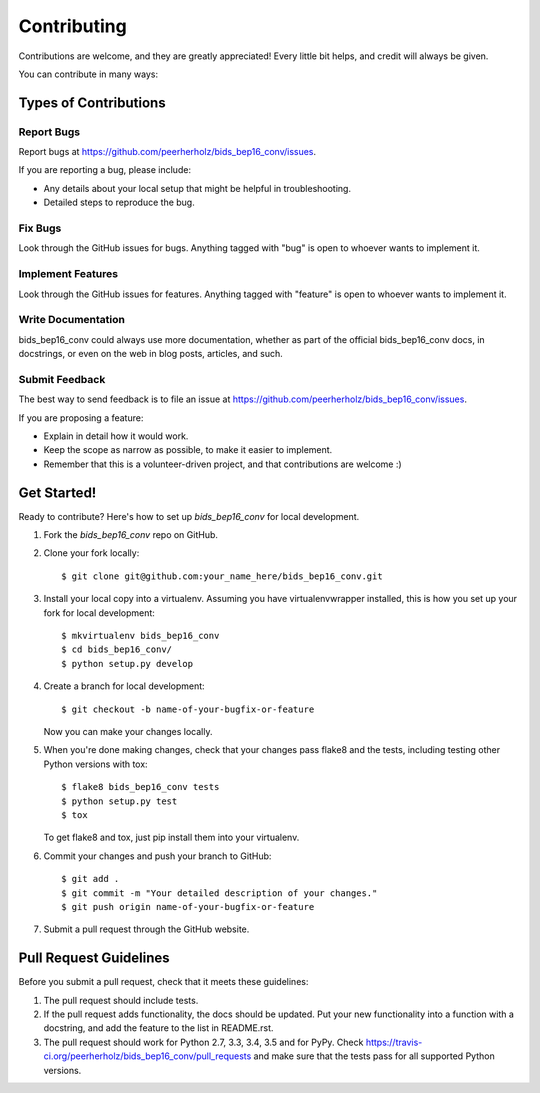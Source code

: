 ============
Contributing
============

Contributions are welcome, and they are greatly appreciated! Every
little bit helps, and credit will always be given.

You can contribute in many ways:

Types of Contributions
----------------------

Report Bugs
~~~~~~~~~~~

Report bugs at https://github.com/peerherholz/bids_bep16_conv/issues.

If you are reporting a bug, please include:

* Any details about your local setup that might be helpful in troubleshooting.
* Detailed steps to reproduce the bug.

Fix Bugs
~~~~~~~~

Look through the GitHub issues for bugs. Anything tagged with "bug"
is open to whoever wants to implement it.

Implement Features
~~~~~~~~~~~~~~~~~~

Look through the GitHub issues for features. Anything tagged with "feature"
is open to whoever wants to implement it.

Write Documentation
~~~~~~~~~~~~~~~~~~~

bids_bep16_conv could always use more documentation, whether
as part of the official bids_bep16_conv docs, in docstrings,
or even on the web in blog posts, articles, and such.

Submit Feedback
~~~~~~~~~~~~~~~

The best way to send feedback is to file an issue at https://github.com/peerherholz/bids_bep16_conv/issues.

If you are proposing a feature:

* Explain in detail how it would work.
* Keep the scope as narrow as possible, to make it easier to implement.
* Remember that this is a volunteer-driven project, and that contributions
  are welcome :)

Get Started!
------------

Ready to contribute? Here's how to set up `bids_bep16_conv` for local development.

1. Fork the `bids_bep16_conv` repo on GitHub.
2. Clone your fork locally::

    $ git clone git@github.com:your_name_here/bids_bep16_conv.git

3. Install your local copy into a virtualenv. Assuming you have virtualenvwrapper installed, this is how you set up your fork for local development::

    $ mkvirtualenv bids_bep16_conv
    $ cd bids_bep16_conv/
    $ python setup.py develop

4. Create a branch for local development::

    $ git checkout -b name-of-your-bugfix-or-feature

   Now you can make your changes locally.

5. When you're done making changes, check that your changes pass flake8 and the tests, including testing other Python versions with tox::

    $ flake8 bids_bep16_conv tests
    $ python setup.py test
    $ tox

   To get flake8 and tox, just pip install them into your virtualenv.

6. Commit your changes and push your branch to GitHub::

    $ git add .
    $ git commit -m "Your detailed description of your changes."
    $ git push origin name-of-your-bugfix-or-feature

7. Submit a pull request through the GitHub website.

Pull Request Guidelines
-----------------------

Before you submit a pull request, check that it meets these guidelines:

1. The pull request should include tests.
2. If the pull request adds functionality, the docs should be updated. Put
   your new functionality into a function with a docstring, and add the
   feature to the list in README.rst.
3. The pull request should work for Python 2.7, 3.3, 3.4, 3.5 and for PyPy. Check
   https://travis-ci.org/peerherholz/bids_bep16_conv/pull_requests
   and make sure that the tests pass for all supported Python versions.

